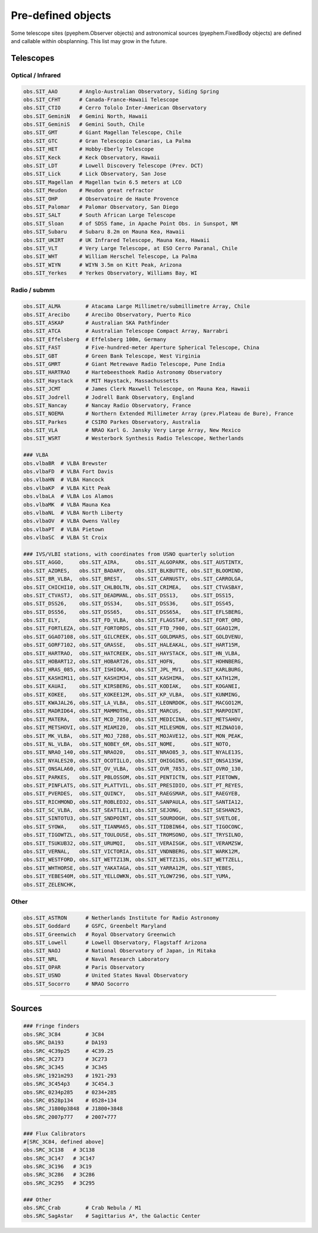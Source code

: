 
Pre-defined objects
===================

Some telescope sites (pyephem.Observer objects) and astronomical sources (pyephem.FixedBody objects) are defined and callable within obsplanning. This list may grow in the future.


Telescopes
~~~~~~~~~~

Optical / Infrared
------------------

.. code:: python
    
    obs.SIT_AAO       # Anglo-Australian Observatory, Siding Spring
    obs.SIT_CFHT      # Canada-France-Hawaii Telescope
    obs.SIT_CTIO      # Cerro Tololo Inter-American Observatory
    obs.SIT_GeminiN   # Gemini North, Hawaii
    obs.SIT_GeminiS   # Gemini South, Chile
    obs.SIT_GMT       # Giant Magellan Telescope, Chile
    obs.SIT_GTC       # Gran Telescopio Canarias, La Palma
    obs.SIT_HET       # Hobby-Eberly Telescope
    obs.SIT_Keck      # Keck Observatory, Hawaii
    obs.SIT_LDT       # Lowell Discovery Telescope (Prev. DCT)
    obs.SIT_Lick      # Lick Observatory, San Jose
    obs.SIT_Magellan  # Magellan twin 6.5 meters at LCO
    obs.SIT_Meudon    # Meudon great refractor
    obs.SIT_OHP       # Observatoire de Haute Provence
    obs.SIT_Palomar   # Palomar Observatory, San Diego
    obs.SIT_SALT      # South African Large Telescope
    obs.SIT_Sloan     # of SDSS fame, in Apache Point Obs. in Sunspot, NM
    obs.SIT_Subaru    # Subaru 8.2m on Mauna Kea, Hawaii
    obs.SIT_UKIRT     # UK Infrared Telescope, Mauna Kea, Hawaii
    obs.SIT_VLT       # Very Large Telescope, at ESO Cerro Paranal, Chile
    obs.SIT_WHT       # William Herschel Telescope, La Palma
    obs.SIT_WIYN      # WIYN 3.5m on Kitt Peak, Arizona
    obs.SIT_Yerkes    # Yerkes Observatory, Williams Bay, WI


Radio / submm
-------------

.. code:: python
    
    obs.SIT_ALMA        # Atacama Large Millimetre/submillimetre Array, Chile
    obs.SIT_Arecibo     # Arecibo Observatory, Puerto Rico
    obs.SIT_ASKAP       # Australian SKA Pathfinder
    obs.SIT_ATCA        # Australian Telescope Compact Array, Narrabri
    obs.SIT_Effelsberg  # Effelsberg 100m, Germany
    obs.SIT_FAST        # Five-hundred-meter Aperture Spherical Telescope, China
    obs.SIT_GBT         # Green Bank Telescope, West Virginia
    obs.SIT_GMRT        # Giant Metrewave Radio Telescope, Pune India
    obs.SIT_HARTRAO     # Hartebeesthoek Radio Astronomy Observatory
    obs.SIT_Haystack    # MIT Haystack, Massachussetts
    obs.SIT_JCMT        # James Clerk Maxwell Telescope, on Mauna Kea, Hawaii
    obs.SIT_Jodrell     # Jodrell Bank Observatory, England
    obs.SIT_Nancay      # Nancay Radio Observatory, France
    obs.SIT_NOEMA       # Northern Extended Millimeter Array (prev.Plateau de Bure), France 
    obs.SIT_Parkes      # CSIRO Parkes Observatory, Australia
    obs.SIT_VLA         # NRAO Karl G. Jansky Very Large Array, New Mexico
    obs.SIT_WSRT        # Westerbork Synthesis Radio Telescope, Netherlands
        
    ### VLBA
    obs.vlbaBR  # VLBA Brewster
    obs.vlbaFD  # VLBA Fort Davis
    obs.vlbaHN  # VLBA Hancock
    obs.vlbaKP  # VLBA Kitt Peak
    obs.vlbaLA  # VLBA Los Alamos
    obs.vlbaMK  # VLBA Mauna Kea
    obs.vlbaNL  # VLBA North Liberty
    obs.vlbaOV  # VLBA Owens Valley
    obs.vlbaPT  # VLBA Pietown
    obs.vlbaSC  # VLBA St Croix
    
    ### IVS/VLBI stations, with coordinates from USNO quarterly solution
    obs.SIT_AGGO,     obs.SIT_AIRA,     obs.SIT_ALGOPARK, obs.SIT_AUSTINTX, 
    obs.SIT_AZORES,   obs.SIT_BADARY,   obs.SIT_BLKBUTTE, obs.SIT_BLOOMIND, 
    obs.SIT_BR_VLBA,  obs.SIT_BREST,    obs.SIT_CARNUSTY, obs.SIT_CARROLGA, 
    obs.SIT_CHICHI10, obs.SIT_CHLBOLTN, obs.SIT_CRIMEA,   obs.SIT_CTVASBAY, 
    obs.SIT_CTVASTJ,  obs.SIT_DEADMANL, obs.SIT_DSS13,    obs.SIT_DSS15, 
    obs.SIT_DSS26,    obs.SIT_DSS34,    obs.SIT_DSS36,    obs.SIT_DSS45, 
    obs.SIT_DSS56,    obs.SIT_DSS65,    obs.SIT_DSS65A,   obs.SIT_EFLSBERG, 
    obs.SIT_ELY,      obs.SIT_FD_VLBA,  obs.SIT_FLAGSTAF, obs.SIT_FORT_ORD, 
    obs.SIT_FORTLEZA, obs.SIT_FORTORDS, obs.SIT_FTD_7900, obs.SIT_GGAO12M,  
    obs.SIT_GGAO7108, obs.SIT_GILCREEK, obs.SIT_GOLDMARS, obs.SIT_GOLDVENU, 
    obs.SIT_GORF7102, obs.SIT_GRASSE,   obs.SIT_HALEAKAL, obs.SIT_HART15M,  
    obs.SIT_HARTRAO,  obs.SIT_HATCREEK, obs.SIT_HAYSTACK, obs.SIT_HN_VLBA,  
    obs.SIT_HOBART12, obs.SIT_HOBART26, obs.SIT_HOFN,     obs.SIT_HOHNBERG, 
    obs.SIT_HRAS_085, obs.SIT_ISHIOKA,  obs.SIT_JPL_MV1,  obs.SIT_KARLBURG, 
    obs.SIT_KASHIM11, obs.SIT_KASHIM34, obs.SIT_KASHIMA,  obs.SIT_KATH12M,  
    obs.SIT_KAUAI,    obs.SIT_KIRSBERG, obs.SIT_KODIAK,   obs.SIT_KOGANEI,  
    obs.SIT_KOKEE,    obs.SIT_KOKEE12M, obs.SIT_KP_VLBA,  obs.SIT_KUNMING,  
    obs.SIT_KWAJAL26, obs.SIT_LA_VLBA,  obs.SIT_LEONRDOK, obs.SIT_MACGO12M, 
    obs.SIT_MADRID64, obs.SIT_MAMMOTHL, obs.SIT_MARCUS,   obs.SIT_MARPOINT, 
    obs.SIT_MATERA,   obs.SIT_MCD_7850, obs.SIT_MEDICINA, obs.SIT_METSAHOV, 
    obs.SIT_METSHOVI, obs.SIT_MIAMI20,  obs.SIT_MILESMON, obs.SIT_MIZNAO10, 
    obs.SIT_MK_VLBA,  obs.SIT_MOJ_7288, obs.SIT_MOJAVE12, obs.SIT_MON_PEAK, 
    obs.SIT_NL_VLBA,  obs.SIT_NOBEY_6M, obs.SIT_NOME,     obs.SIT_NOTO,     
    obs.SIT_NRAO_140, obs.SIT_NRAO20,   obs.SIT_NRAO85_3, obs.SIT_NYALE13S, 
    obs.SIT_NYALES20, obs.SIT_OCOTILLO, obs.SIT_OHIGGINS, obs.SIT_ONSA13SW, 
    obs.SIT_ONSALA60, obs.SIT_OV_VLBA,  obs.SIT_OVR_7853, obs.SIT_OVRO_130, 
    obs.SIT_PARKES,   obs.SIT_PBLOSSOM, obs.SIT_PENTICTN, obs.SIT_PIETOWN,  
    obs.SIT_PINFLATS, obs.SIT_PLATTVIL, obs.SIT_PRESIDIO, obs.SIT_PT_REYES, 
    obs.SIT_PVERDES,  obs.SIT_QUINCY,   obs.SIT_RAEGSMAR, obs.SIT_RAEGYEB,  
    obs.SIT_RICHMOND, obs.SIT_ROBLED32, obs.SIT_SANPAULA, obs.SIT_SANTIA12, 
    obs.SIT_SC_VLBA,  obs.SIT_SEATTLE1, obs.SIT_SEJONG,   obs.SIT_SESHAN25, 
    obs.SIT_SINTOTU3, obs.SIT_SNDPOINT, obs.SIT_SOURDOGH, obs.SIT_SVETLOE,  
    obs.SIT_SYOWA,    obs.SIT_TIANMA65, obs.SIT_TIDBIN64, obs.SIT_TIGOCONC, 
    obs.SIT_TIGOWTZL, obs.SIT_TOULOUSE, obs.SIT_TROMSONO, obs.SIT_TRYSILNO, 
    obs.SIT_TSUKUB32, obs.SIT_URUMQI,   obs.SIT_VERAISGK, obs.SIT_VERAMZSW, 
    obs.SIT_VERNAL,   obs.SIT_VICTORIA, obs.SIT_VNDNBERG, obs.SIT_WARK12M,  
    obs.SIT_WESTFORD, obs.SIT_WETTZ13N, obs.SIT_WETTZ13S, obs.SIT_WETTZELL, 
    obs.SIT_WHTHORSE, obs.SIT_YAKATAGA, obs.SIT_YARRA12M, obs.SIT_YEBES,    
    obs.SIT_YEBES40M, obs.SIT_YELLOWKN, obs.SIT_YLOW7296, obs.SIT_YUMA,     
    obs.SIT_ZELENCHK, 


Other
-----

.. code:: python

    obs.SIT_ASTRON      # Netherlands Institute for Radio Astronomy
    obs.SIT_Goddard     # GSFC, Greenbelt Maryland
    obs.SIT_Greenwich   # Royal Observatory Greenwich
    obs.SIT_Lowell      # Lowell Observatory, Flagstaff Arizona
    obs.SIT_NAOJ        # National Observatory of Japan, in Mitaka
    obs.SIT_NRL         # Naval Research Laboratory
    obs.SIT_OPAR        # Paris Observatory
    obs.SIT_USNO        # United States Naval Observatory
    obs.SIT_Socorro     # NRAO Socorro


-----------------------

Sources
~~~~~~~

.. code:: python

    ### Fringe finders
    obs.SRC_3C84        # 3C84
    obs.SRC_DA193       # DA193
    obs.SRC_4C39p25     # 4C39.25
    obs.SRC_3C273       # 3C273
    obs.SRC_3C345       # 3C345
    obs.SRC_1921m293    # 1921-293
    obs.SRC_3C454p3     # 3C454.3
    obs.SRC_0234p285    # 0234+285
    obs.SRC_0528p134    # 0528+134
    obs.SRC_J1800p3848  # J1800+3848
    obs.SRC_2007p777    # 2007+777
    
    ### Flux Calibrators
    #[SRC_3C84, defined above]
    obs.SRC_3C138   # 3C138
    obs.SRC_3C147   # 3C147
    obs.SRC_3C196   # 3C19
    obs.SRC_3C286   # 3C286
    obs.SRC_3C295   # 3C295
    
    ### Other
    obs.SRC_Crab        # Crab Nebula / M1
    obs.SRC_SagAstar    # Sagittarius A*, the Galactic Center

